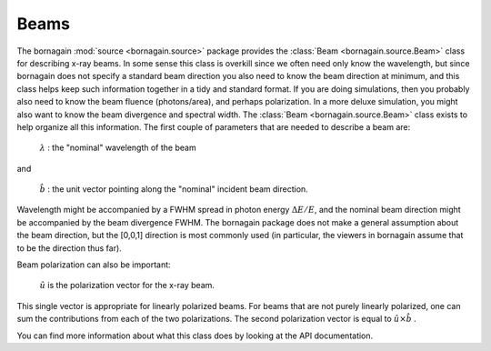 Beams
===========

The bornagain :mod:`source <bornagain.source>` package provides the :class:`Beam <bornagain.source.Beam>` class for
describing x-ray beams.  In some sense this class is overkill since we often need only know the wavelength, but since
bornagain does not specify a standard beam direction you also need to know the beam direction at minimum, and this
class helps keep such information together in a tidy and standard format.  If you are doing simulations, then you
probably also need to know the beam fluence (photons/area), and perhaps polarization.  In a more deluxe simulation,
you might also want to know the beam divergence and spectral width.  The :class:`Beam <bornagain.source.Beam>` class
exists to help organize all this information.  The first couple of
parameters that are needed to describe a beam are:

   :math:`\lambda` : the "nominal" wavelength of the beam

and

   :math:`\hat{b}` : the unit vector pointing along the "nominal" incident beam direction.

Wavelength might be accompanied by a FWHM spread in photon energy :math:`\Delta E/E`, and the nominal beam direction
might be accompanied by the beam divergence FWHM.  The bornagain package does not make a general assumption about the
beam direction, but the [0,0,1] direction is most commonly used (in particular, the viewers in bornagain assume that
to be the direction thus far).

Beam polarization can also be important:

   :math:`\hat{u}` is the polarization vector for the x-ray beam.

This single vector is appropriate for linearly polarized beams.  For beams that are not purely linearly polarized, one
can sum the contributions from each of the two polarizations.  The second polarization vector is equal to
:math:`\hat{u}\times\hat{b}` .

You can find more information about what this class does by looking at the API documentation.
